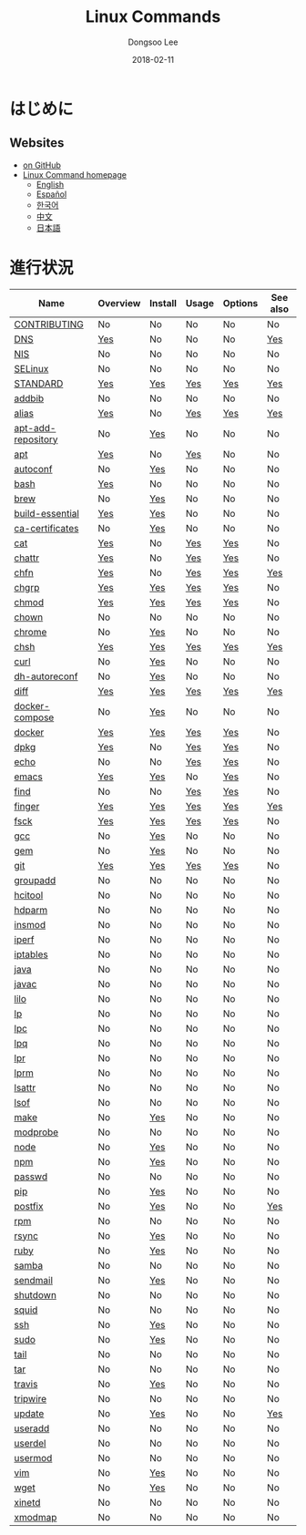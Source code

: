 # Created 2018-02-25 Sun 14:11
#+OPTIONS: -:nil --:nil tex:t ^:nil num:nil
#+TITLE: Linux Commands
#+DATE: 2018-02-11
#+AUTHOR: Dongsoo Lee
#+MACRO: class @@html:<span class="org-programming-class">$1</span>@@
#+MACRO: func @@html:<span class="org-programming-function">$1</span>@@
#+MACRO: ret @@html:<span class="org-programming-return">$1</span>@@
#+MACRO: arg @@html:<span class="org-programming-argument">$1</span>@@
#+MACRO: argument @@html:<span class="org-programming-argument">$1</span>@@
#+MACRO: kwd @@html:<span class="org-programming-keyword">$1</span>@@
#+MACRO: type @@html:<span class="org-programming-type">$1</span>@@
#+MACRO: var @@html:<span class="org-programming-variable">$1</span>@@
#+MACRO: variable @@html:<span class="org-programming-variable">$1</span>@@
#+MACRO: const @@html:<span class="org-programming-constant">$1</span>@@
#+MACRO: path @@html:<span class="org-programming-path">$1</span>@@
#+MACRO: file @@html:<span class="org-programming-file">$1</span>@@
#+MACRO: opt @@html:<span class="org-programming-option">$1</span>@@
#+MACRO: option @@html:<span class="org-programming-option">$1</span>@@
#+MACRO: ver @@html:<span class="org-programming-version">$1</span>@@
#+MACRO: see (eval (lc-macro/see "$1"))
#+MACRO: link (eval (lc-macro/link "$1" "$2"))
#+MACRO: img (eval (lc-macro/inline-image "$1" "$2"))
#+MACRO: img-link (eval (lc-macro/inline-image-link "$1" "$2"))

#+MACRO: REDIRECT @@html:<script type="javascript">location.href = "$1"</script>@@
#+MACRO: VERSION (eval (lc-macro/version "$1"))
#+MACRO: LATEST_VERSION (eval (lc-macro/latest-version "$1"))
#+MACRO: BUILTIN (eval (lc-macro/builtin))
#+MACRO: INCLUDE_PROGRESS (eval (lc-macro/include-progress))
#+MACRO: INCLUDE_DOCS (eval (lc-macro/include-docs))
#+MACRO: META (eval (lc-macro/meta))
#+MACRO: IMAGE (eval (lc-macro/image "$1" "$2" "$3"))
#+MACRO: IMAGE_CENTER (eval (lc-macro/image "$1" "$2" "$3" "center"))
#+MACRO: IMAGE_RIGHT (eval (lc-macro/image "$1" "$2" "$3" "right"))
#+MACRO: IMAGE_MAIN (eval (lc-macro/image "main.jpg" "$1" "main" "right"))
#+MACRO: IMAGE_LINK (eval (lc-macro/image-link "$1" "$2" "$3"))
#+MACRO: IMAGE_LINK_CENTER (eval (lc-macro/image-link "$1" "$2" "$3" "center"))
#+MACRO: IMAGE_LINK_RIGHT (eval (lc-macro/image-link "$1" "$2" "$3" "right"))

#+HTML_HEAD: <meta name="google-site-verification" content="T-NdGYU-tk3BMWg0ULx4wIHD18IFoyrzEEcOoyz4xis" />
#+HTML_HEAD: <script async src="https://www.googletagmanager.com/gtag/js?id=UA-113933734-1"></script>
#+HTML_HEAD: <script>window.dataLayer = window.dataLayer || [];function gtag(){dataLayer.push(arguments);}gtag('js', new Date());gtag('config', 'UA-113933734-1');</script>

#+HTML_HEAD: <link rel="stylesheet" type="text/css" href="/dist/org-html-themes/styles/readtheorg/css/htmlize.css"/>
#+HTML_HEAD: <link rel="stylesheet" type="text/css" href="/dist/org-html-themes/styles/readtheorg/css/readtheorg.css"/>
#+HTML_HEAD: <link rel="stylesheet" type="text/css" href="/dist/org-html-themes/styles/readtheorg/css/rtd-full.css"/>
#+HTML_HEAD: <link rel="stylesheet" type="text/css" href="/dist/org-html-themes/styles/readtheorg/css/emphasis.css"/>

#+HTML_HEAD: <link rel="stylesheet" type="text/css" href="/dist/assets/css.css"/>

#+HTML_HEAD: <script type="text/javascript" src="/dist/org-html-themes/styles/lib/js/jquery-2.1.3.min.js"></script>
#+HTML_HEAD: <script type="text/javascript" src="/dist/org-html-themes/styles/lib/js/bootstrap-3.3.4.min.js"></script>
#+HTML_HEAD: <script type="text/javascript" src="/dist/org-html-themes/styles/lib/js/jquery.stickytableheaders.min.js"></script>
#+HTML_HEAD: <script type="text/javascript" src="/dist/org-html-themes/styles/readtheorg/js/readtheorg.js"></script>

#+HTML_HEAD: <script type="text/javascript" src="/dist/assets/js.js"></script>

#+HTML_HEAD: <link href="https://maxcdn.bootstrapcdn.com/font-awesome/4.7.0/css/font-awesome.min.css" rel="stylesheet" integrity="sha384-wvfXpqpZZVQGK6TAh5PVlGOfQNHSoD2xbE+QkPxCAFlNEevoEH3Sl0sibVcOQVnN" crossorigin="anonymous">

[[https://travis-ci.org/mrlee23/LinuxCommands][https://travis-ci.org/mrlee23/LinuxCommands.svg]]
[[https://github.com/mrlee23/LinuxCommands/blob/master/LICENSE][https://img.shields.io/github/license/mrlee23/LinuxCommands.svg]]

* はじめに


** Websites
- [[https://github.com/mrlee23/LinuxCommands][on GitHub]]
- [[http://linux-command.org][Linux Command homepage]]
  - [[http://linux-command.org/en][English]]
  - [[http://linux-command.org/es][Español]]
  - [[http://linux-command.org/ko][한국어]]
  - [[http://linux-command.org/zh][中文]]
  - [[http://linux-command.org/ja][日本語]]

* 進行状況
| Name                                                  | Overview                                     | Install                                        | Usage                              | Options                              | See also                             |
|-------------------------------------------------------+----------------------------------------------+------------------------------------------------+------------------------------------+--------------------------------------+--------------------------------------|
| [[file:./CONTRIBUTING.org][CONTRIBUTING]]             | No                                           | No                                             | No                                 | No                                   | No                                   |
| [[file:./DNS.org][DNS]]                               | [[file:DNS.org::#overview][Yes]]             | No                                             | No                                 | No                                   | [[file:DNS.org::#seealso][Yes]]      |
| [[file:./NIS.org][NIS]]                               | No                                           | No                                             | No                                 | No                                   | No                                   |
| [[file:./SELinux.org][SELinux]]                       | No                                           | No                                             | No                                 | No                                   | No                                   |
| [[file:./STANDARD.org][STANDARD]]                     | [[file:STANDARD.org::#overview][Yes]]        | [[file:STANDARD.org::#install][Yes]]           | [[file:STANDARD.org::#usage][Yes]] | [[file:STANDARD.org::#options][Yes]] | [[file:STANDARD.org::#seealso][Yes]] |
| [[file:./addbib.org][addbib]]                         | No                                           | No                                             | No                                 | No                                   | No                                   |
| [[file:./alias.org][alias]]                           | [[file:alias.org::#overview][Yes]]           | No                                             | [[file:alias.org::#usage][Yes]]    | [[file:alias.org::#options][Yes]]    | [[file:alias.org::#seealso][Yes]]    |
| [[file:./apt-add-repository.org][apt-add-repository]] | No                                           | [[file:apt-add-repository.org::#install][Yes]] | No                                 | No                                   | No                                   |
| [[file:./apt.org][apt]]                               | [[file:apt.org::#overview][Yes]]             | No                                             | [[file:apt.org::#usage][Yes]]      | No                                   | No                                   |
| [[file:./autoconf.org][autoconf]]                     | No                                           | [[file:autoconf.org::#install][Yes]]           | No                                 | No                                   | No                                   |
| [[file:./bash.org][bash]]                             | [[file:bash.org::#overview][Yes]]            | No                                             | No                                 | No                                   | No                                   |
| [[file:./brew.org][brew]]                             | No                                           | [[file:brew.org::#install][Yes]]               | No                                 | No                                   | No                                   |
| [[file:./build-essential.org][build-essential]]       | [[file:build-essential.org::#overview][Yes]] | [[file:build-essential.org::#install][Yes]]    | No                                 | No                                   | No                                   |
| [[file:./ca-certificates.org][ca-certificates]]       | No                                           | [[file:ca-certificates.org::#install][Yes]]    | No                                 | No                                   | No                                   |
| [[file:./cat.org][cat]]                               | [[file:cat.org::#overview][Yes]]             | No                                             | [[file:cat.org::#usage][Yes]]      | [[file:cat.org::#options][Yes]]      | No                                   |
| [[file:./chattr.org][chattr]]                         | [[file:chattr.org::#overview][Yes]]          | No                                             | [[file:chattr.org::#usage][Yes]]   | [[file:chattr.org::#options][Yes]]   | No                                   |
| [[file:./chfn.org][chfn]]                             | [[file:chfn.org::#overview][Yes]]            | No                                             | [[file:chfn.org::#usage][Yes]]     | [[file:chfn.org::#options][Yes]]     | [[file:chfn.org::#seealso][Yes]]     |
| [[file:./chgrp.org][chgrp]]                           | [[file:chgrp.org::#overview][Yes]]           | [[file:chgrp.org::#install][Yes]]              | [[file:chgrp.org::#usage][Yes]]    | [[file:chgrp.org::#options][Yes]]    | No                                   |
| [[file:./chmod.org][chmod]]                           | [[file:chmod.org::#overview][Yes]]           | [[file:chmod.org::#install][Yes]]              | [[file:chmod.org::#usage][Yes]]    | [[file:chmod.org::#options][Yes]]    | No                                   |
| [[file:./chown.org][chown]]                           | No                                           | No                                             | No                                 | No                                   | No                                   |
| [[file:./chrome.org][chrome]]                         | No                                           | [[file:chrome.org::#install][Yes]]             | No                                 | No                                   | No                                   |
| [[file:./chsh.org][chsh]]                             | [[file:chsh.org::#overview][Yes]]            | [[file:chsh.org::#install][Yes]]               | [[file:chsh.org::#usage][Yes]]     | [[file:chsh.org::#options][Yes]]     | [[file:chsh.org::#seealso][Yes]]     |
| [[file:./curl.org][curl]]                             | No                                           | [[file:curl.org::#install][Yes]]               | No                                 | No                                   | No                                   |
| [[file:./dh-autoreconf.org][dh-autoreconf]]           | No                                           | [[file:dh-autoreconf.org::#install][Yes]]      | No                                 | No                                   | No                                   |
| [[file:./diff.org][diff]]                             | [[file:diff.org::#overview][Yes]]            | [[file:diff.org::#install][Yes]]               | [[file:diff.org::#usage][Yes]]     | [[file:diff.org::#options][Yes]]     | [[file:diff.org::#seealso][Yes]]     |
| [[file:./docker-compose.org][docker-compose]]         | No                                           | [[file:docker-compose.org::#install][Yes]]     | No                                 | No                                   | No                                   |
| [[file:./docker.org][docker]]                         | [[file:docker.org::#overview][Yes]]          | [[file:docker.org::#install][Yes]]             | [[file:docker.org::#usage][Yes]]   | [[file:docker.org::#options][Yes]]   | No                                   |
| [[file:./dpkg.org][dpkg]]                             | [[file:dpkg.org::#overview][Yes]]            | No                                             | [[file:dpkg.org::#usage][Yes]]     | [[file:dpkg.org::#options][Yes]]     | No                                   |
| [[file:./echo.org][echo]]                             | No                                           | No                                             | [[file:echo.org::#usage][Yes]]     | [[file:echo.org::#options][Yes]]     | No                                   |
| [[file:./emacs.org][emacs]]                           | [[file:emacs.org::#overview][Yes]]           | [[file:emacs.org::#install][Yes]]              | No                                 | [[file:emacs.org::#options][Yes]]    | No                                   |
| [[file:./find.org][find]]                             | No                                           | No                                             | [[file:find.org::#usage][Yes]]     | [[file:find.org::#options][Yes]]     | No                                   |
| [[file:./finger.org][finger]]                         | [[file:finger.org::#overview][Yes]]          | [[file:finger.org::#install][Yes]]             | [[file:finger.org::#usage][Yes]]   | [[file:finger.org::#options][Yes]]   | [[file:finger.org::#seealso][Yes]]   |
| [[file:./fsck.org][fsck]]                             | [[file:fsck.org::#overview][Yes]]            | [[file:fsck.org::#install][Yes]]               | [[file:fsck.org::#usage][Yes]]     | [[file:fsck.org::#options][Yes]]     | No                                   |
| [[file:./gcc.org][gcc]]                               | No                                           | [[file:gcc.org::#install][Yes]]                | No                                 | No                                   | No                                   |
| [[file:./gem.org][gem]]                               | No                                           | [[file:gem.org::#install][Yes]]                | No                                 | No                                   | No                                   |
| [[file:./git.org][git]]                               | [[file:git.org::#overview][Yes]]             | [[file:git.org::#install][Yes]]                | [[file:git.org::#usage][Yes]]      | [[file:git.org::#options][Yes]]      | No                                   |
| [[file:./groupadd.org][groupadd]]                     | No                                           | No                                             | No                                 | No                                   | No                                   |
| [[file:./hcitool.org][hcitool]]                       | No                                           | No                                             | No                                 | No                                   | No                                   |
| [[file:./hdparm.org][hdparm]]                         | No                                           | No                                             | No                                 | No                                   | No                                   |
| [[file:./insmod.org][insmod]]                         | No                                           | No                                             | No                                 | No                                   | No                                   |
| [[file:./iperf.org][iperf]]                           | No                                           | No                                             | No                                 | No                                   | No                                   |
| [[file:./iptables.org][iptables]]                     | No                                           | No                                             | No                                 | No                                   | No                                   |
| [[file:./java.org][java]]                             | No                                           | No                                             | No                                 | No                                   | No                                   |
| [[file:./javac.org][javac]]                           | No                                           | No                                             | No                                 | No                                   | No                                   |
| [[file:./lilo.org][lilo]]                             | No                                           | No                                             | No                                 | No                                   | No                                   |
| [[file:./lp.org][lp]]                                 | No                                           | No                                             | No                                 | No                                   | No                                   |
| [[file:./lpc.org][lpc]]                               | No                                           | No                                             | No                                 | No                                   | No                                   |
| [[file:./lpq.org][lpq]]                               | No                                           | No                                             | No                                 | No                                   | No                                   |
| [[file:./lpr.org][lpr]]                               | No                                           | No                                             | No                                 | No                                   | No                                   |
| [[file:./lprm.org][lprm]]                             | No                                           | No                                             | No                                 | No                                   | No                                   |
| [[file:./lsattr.org][lsattr]]                         | No                                           | No                                             | No                                 | No                                   | No                                   |
| [[file:./lsof.org][lsof]]                             | No                                           | No                                             | No                                 | No                                   | No                                   |
| [[file:./make.org][make]]                             | No                                           | [[file:make.org::#install][Yes]]               | No                                 | No                                   | No                                   |
| [[file:./modprobe.org][modprobe]]                     | No                                           | No                                             | No                                 | No                                   | No                                   |
| [[file:./node.org][node]]                             | No                                           | [[file:node.org::#install][Yes]]               | No                                 | No                                   | No                                   |
| [[file:./npm.org][npm]]                               | No                                           | [[file:npm.org::#install][Yes]]                | No                                 | No                                   | No                                   |
| [[file:./passwd.org][passwd]]                         | No                                           | No                                             | No                                 | No                                   | No                                   |
| [[file:./pip.org][pip]]                               | No                                           | [[file:pip.org::#install][Yes]]                | No                                 | No                                   | No                                   |
| [[file:./postfix.org][postfix]]                       | No                                           | [[file:postfix.org::#install][Yes]]            | No                                 | No                                   | [[file:postfix.org::#seealso][Yes]]  |
| [[file:./rpm.org][rpm]]                               | No                                           | No                                             | No                                 | No                                   | No                                   |
| [[file:./rsync.org][rsync]]                           | No                                           | [[file:rsync.org::#install][Yes]]              | No                                 | No                                   | No                                   |
| [[file:./ruby.org][ruby]]                             | No                                           | [[file:ruby.org::#install][Yes]]               | No                                 | No                                   | No                                   |
| [[file:./samba.org][samba]]                           | No                                           | No                                             | No                                 | No                                   | No                                   |
| [[file:./sendmail.org][sendmail]]                     | No                                           | [[file:sendmail.org::#install][Yes]]           | No                                 | No                                   | No                                   |
| [[file:./shutdown.org][shutdown]]                     | No                                           | No                                             | No                                 | No                                   | No                                   |
| [[file:./squid.org][squid]]                           | No                                           | No                                             | No                                 | No                                   | No                                   |
| [[file:./ssh.org][ssh]]                               | No                                           | [[file:ssh.org::#install][Yes]]                | No                                 | No                                   | No                                   |
| [[file:./sudo.org][sudo]]                             | No                                           | [[file:sudo.org::#install][Yes]]               | No                                 | No                                   | No                                   |
| [[file:./tail.org][tail]]                             | No                                           | No                                             | No                                 | No                                   | No                                   |
| [[file:./tar.org][tar]]                               | No                                           | No                                             | No                                 | No                                   | No                                   |
| [[file:./travis.org][travis]]                         | No                                           | [[file:travis.org::#install][Yes]]             | No                                 | No                                   | No                                   |
| [[file:./tripwire.org][tripwire]]                     | No                                           | No                                             | No                                 | No                                   | No                                   |
| [[file:./update.org][update]]                         | No                                           | [[file:update.org::#install][Yes]]             | No                                 | No                                   | [[file:update.org::#seealso][Yes]]   |
| [[file:./useradd.org][useradd]]                       | No                                           | No                                             | No                                 | No                                   | No                                   |
| [[file:./userdel.org][userdel]]                       | No                                           | No                                             | No                                 | No                                   | No                                   |
| [[file:./usermod.org][usermod]]                       | No                                           | No                                             | No                                 | No                                   | No                                   |
| [[file:./vim.org][vim]]                               | No                                           | [[file:vim.org::#install][Yes]]                | No                                 | No                                   | No                                   |
| [[file:./wget.org][wget]]                             | No                                           | [[file:wget.org::#install][Yes]]               | No                                 | No                                   | No                                   |
| [[file:./xinetd.org][xinetd]]                         | No                                           | No                                             | No                                 | No                                   | No                                   |
| [[file:./xmodmap.org][xmodmap]]                       | No                                           | No                                             | No                                 | No                                   | No                                   |
